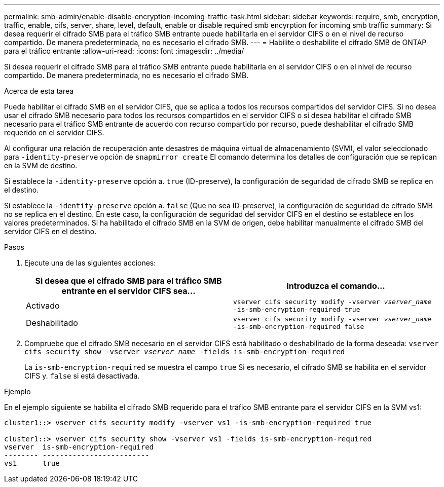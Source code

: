 ---
permalink: smb-admin/enable-disable-encryption-incoming-traffic-task.html 
sidebar: sidebar 
keywords: require, smb, encryption, traffic, enable, cifs, server, share, level, default, enable or disable required smb encyrption for incoming smb traffic 
summary: Si desea requerir el cifrado SMB para el tráfico SMB entrante puede habilitarla en el servidor CIFS o en el nivel de recurso compartido. De manera predeterminada, no es necesario el cifrado SMB. 
---
= Habilite o deshabilite el cifrado SMB de ONTAP para el tráfico entrante
:allow-uri-read: 
:icons: font
:imagesdir: ../media/


[role="lead"]
Si desea requerir el cifrado SMB para el tráfico SMB entrante puede habilitarla en el servidor CIFS o en el nivel de recurso compartido. De manera predeterminada, no es necesario el cifrado SMB.

.Acerca de esta tarea
Puede habilitar el cifrado SMB en el servidor CIFS, que se aplica a todos los recursos compartidos del servidor CIFS. Si no desea usar el cifrado SMB necesario para todos los recursos compartidos en el servidor CIFS o si desea habilitar el cifrado SMB necesario para el tráfico SMB entrante de acuerdo con recurso compartido por recurso, puede deshabilitar el cifrado SMB requerido en el servidor CIFS.

Al configurar una relación de recuperación ante desastres de máquina virtual de almacenamiento (SVM), el valor seleccionado para `-identity-preserve` opción de `snapmirror create` El comando determina los detalles de configuración que se replican en la SVM de destino.

Si establece la `-identity-preserve` opción a. `true` (ID-preserve), la configuración de seguridad de cifrado SMB se replica en el destino.

Si establece la `-identity-preserve` opción a. `false` (Que no sea ID-preserve), la configuración de seguridad de cifrado SMB no se replica en el destino. En este caso, la configuración de seguridad del servidor CIFS en el destino se establece en los valores predeterminados. Si ha habilitado el cifrado SMB en la SVM de origen, debe habilitar manualmente el cifrado SMB del servidor CIFS en el destino.

.Pasos
. Ejecute una de las siguientes acciones:
+
|===
| Si desea que el cifrado SMB para el tráfico SMB entrante en el servidor CIFS sea... | Introduzca el comando... 


 a| 
Activado
 a| 
`vserver cifs security modify -vserver _vserver_name_ -is-smb-encryption-required true`



 a| 
Deshabilitado
 a| 
`vserver cifs security modify -vserver _vserver_name_ -is-smb-encryption-required false`

|===
. Compruebe que el cifrado SMB necesario en el servidor CIFS está habilitado o deshabilitado de la forma deseada: `vserver cifs security show -vserver _vserver_name_ -fields is-smb-encryption-required`
+
La `is-smb-encryption-required` se muestra el campo `true` Si es necesario, el cifrado SMB se habilita en el servidor CIFS y. `false` si está desactivada.



.Ejemplo
En el ejemplo siguiente se habilita el cifrado SMB requerido para el tráfico SMB entrante para el servidor CIFS en la SVM vs1:

[listing]
----
cluster1::> vserver cifs security modify -vserver vs1 -is-smb-encryption-required true

cluster1::> vserver cifs security show -vserver vs1 -fields is-smb-encryption-required
vserver  is-smb-encryption-required
-------- -------------------------
vs1      true
----